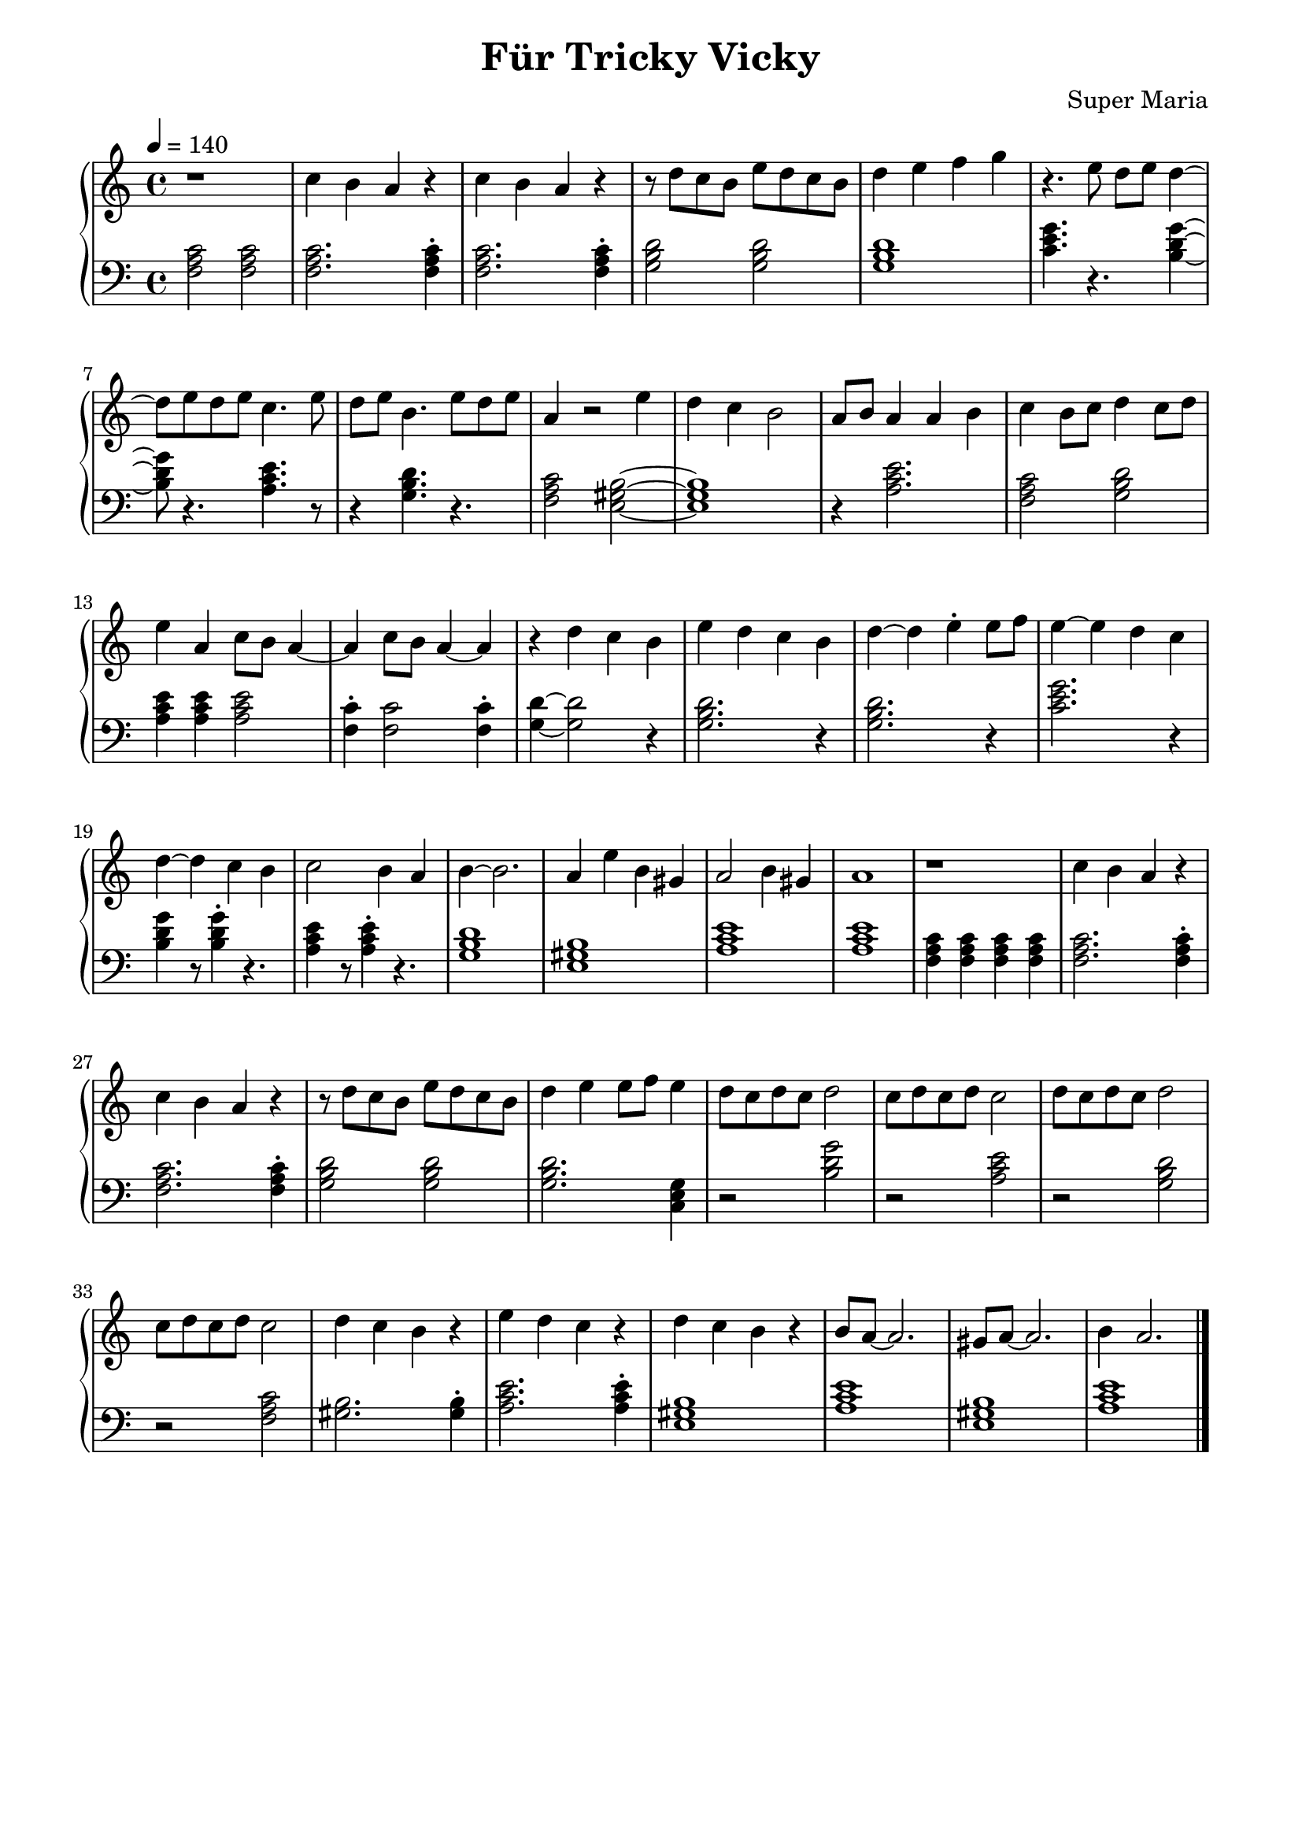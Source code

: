 \header {
	title = "Für Tricky Vicky"
	composer = "Super Maria"
  tagline = ""
}
upper = \relative c' {
  \clef treble
  \key c \major
  \time 4/4
  \tempo 4 = 140

  r1 
  c'4 b a r 
  c4 b a r 
  r8 d c b e8 d c b

  d4 e f g
  r4. e8 d e d4~ 
  d8 e8 d e c4. e8 
  d8 e b4. e8 d e 

  a,4 r2 e'4 
  d4 c b2 a8 b8 
  a4 a b c 
  b8 c8 d4 c8 d8 e4
  
  a,4 c8 b8 a4~ a 
  c8 b a4~ a r4 
  d c b e 
  d c b d~

  d e\staccato e8 f8 e4~

  e4 d c d~
  d4 c4 b 
  c2 b4 
  
  a b4~
  b2. a4 e'4 b4 gis a2 b4 gis a1

  r1 
  c4 b a r 
  c b a r 
  r8 d c b e8 d c b
  
  d4 e e8 f e4
  d8 c d c d2
  
  c8 d c d c2
  d8 c d c d2
  c8 d c d c2
  
  d4 c b r
  e d c r
  d c b r
  b8 a~ a2.
  gis8 a~ a2.
  b4 a2.
  \bar "|."
  %}
}

lower = \relative c {
  \clef bass
  \key c \major
  \time 4/4

  <<c'2 a f>> <<c'2 a f>>
  <<c'2. a f>> <<c'4\staccato a f>>
  <<c'2. a f>> <<c'4\staccato a f>>
  <<d'2 b g>> <<d'2 b g>>

  <<d'1 b g>>
  <<c4. e g>> r4. <<g4~ d b>>
  <<g'8 d b>> r4. <<e4. c a>> r8
  r4 <<d4. b g>> r4.
  
  <<c2 a f>><<b2~ gis e>>
  <<b'1 gis e>> 
  r4 <<e'2. c a>> <<f2 a c>>
  <<g2 b d>> <<e4 c a>> 
  
  <<e'4 c a>> <<e'2 c a>> <<c4\staccato f,>> 
  <<c'2 f,>> <<c'4\staccato f,>> <<d'~ g,>>
  <<d'2 g,>> r4 <<d'2. b g>> r4 
  
  <<d'2. b g>> r4 
  <<g'2. e c>> r4
  <<g'4 d b>> r8 <<g'4\staccato d b>>
  r4. <<e4 c a>> r8 <<e'4\staccato c a>>
  r4. 
  <<d1 b g>>
  <<b1 gis e>>
  <<e'1 c a>>
  <<e'1 c a>>
  % zweiter Teil

  <<c4 a f>> <<c' a f>> <<c' a f>> <<c' a f>>
  <<c'2. a f>> <<c'4\staccato a f>>
  <<c'2. a f>> <<c'4\staccato a f>>
  <<d'2 b g>> <<d'2 b g>>
  
  <<d'2. b g>> <<g4 e c>>
  r2 <<g'' d b>>
  r <<e c a>>
  r <<d b g>>
  r <<c a f>>
  
  <<gis2. b>> <<gis4\staccato b>>
  <<e2. c a>> <<e'4\staccato c a>>
  <<b1 gis e>>
  <<a c e>>
  <<b1 gis e>>
  <<a c e>>
 %}
}

\score {
  \new PianoStaff
  <<
    \new Staff = "upper" \upper
    \new Staff = "lower" \lower
  >>
  \layout {
    indent = 0.0
  }
  \midi { 
    \tempo 2 = 140
  }
}
\paper {
  line-width = 180\mm
}